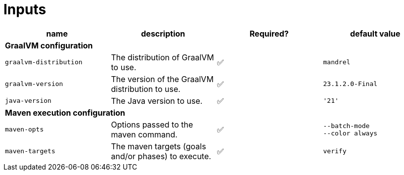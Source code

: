 = Inputs

[cols=4*,options=header]
|===
| name
| description
| Required?
| default value

4+^| **GraalVM configuration**

a|
----
graalvm-distribution
----
| The distribution of GraalVM to use.
| ✅
a|
----
mandrel
----

a|
----
graalvm-version
----
| The version of the GraalVM distribution to use.
| ✅
a|
----
23.1.2.0-Final
----

a|
----
java-version
----
| The Java version to use.
| ✅
a|
----
'21'
----

4+^| **Maven execution configuration**

a|
----
maven-opts
----
| Options passed to the maven command.
| ✅
a|
----
--batch-mode
--color always
----

a|
----
maven-targets
----
| The maven targets (goals and/or phases) to execute.
| ✅
a|
----
verify
----
|===